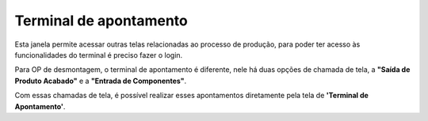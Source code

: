 Terminal de apontamento
~~~~~~~~~~~~~~~~~~~~~~~~~~~~

Esta janela permite acessar outras telas relacionadas ao processo de produção, para poder ter acesso às funcionalidades do terminal é preciso fazer o login.

Para OP de desmontagem, o terminal de apontamento é diferente, nele há duas opções de chamada de tela, a **"Saída de Produto Acabado"** e a **"Entrada de Componentes"**.

.. image:: /_static/BR\ One\ Produção/Processo/Desmontagem/033.png
   :scale: 80%

Com essas chamadas de  tela, é possível realizar esses apontamentos diretamente pela tela de **'Terminal de Apontamento'**.
